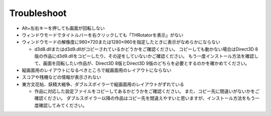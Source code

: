 ﻿=========================
Troubleshoot
=========================

- Alt+左右キーを押しても画面が回転しない
- ウィンドウモードでタイトルバーを右クリックしても「THRotatorを表示」がない
- ウィンドウモードの解像度に960×720または1280×960を指定したときに表示がなめらかにならない

  - d3d8.dllまたはd3d9.dllがコピーされているかどうかをご確認ください。
    コピーしても動かない場合はDirect3D 8版の作品にd3d9.dllをコピーしたり、その逆をしていないかご確認ください。 もう一度インストール方法を確認して、画面を回転したい作品が、Direct3D 8版とDirect3D 9版のどちらを必要とするのかを確かめてください。

- 縦画面用のレイアウトになるべきところで縦画面用のレイアウトにならない
- スコアや残機などの情報が表示されない
- 東方文花帖、妖精大戦争、ダブルスポイラーで縦画面用のレイアウトがずれている

  - 作品に対応した設定ファイルをコピーしてあるかどうかをご確認ください。 また、コピー先に間違いがないかをご確認ください。 ダブルスポイラー以降の作品はコピー先を間違えやすいと思いますが、インストール方法をもう一度確認してみてください。
